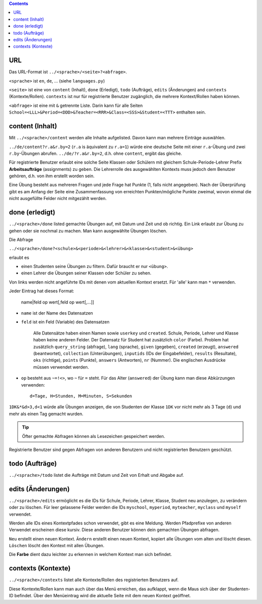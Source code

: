 .. raw:: html

    %path = "URL-Abfragen"
    %kind = kinda["Meta"]
    %level = 0
    <!-- html -->

.. role:: asis(raw)
    :format: html latex

.. contents::

URL
...

Das URL-Format ist ``../<sprache>/<seite>?<abfrage>``.

``<sprache>`` ist ``en``, ``de``, ... (siehe ``languages.py``)

``<seite>`` ist eine von ``content`` (Inhalt), ``done`` (Erledigt), ``todo`` (Aufträge),
``edits`` (Änderungen) and ``contexts`` (Kontexte/Rollen).
``contexts`` ist nur für registrierte Benutzer zugänglich,
die mehrere Kontext/Rollen haben können.

``<abfrage>`` ist eine mit ``&`` getrennte Liste. Darin kann für alle Seiten
``School=<LLL>&Period=<DDD>&Teacher=<RRR>&Class=<SSS>&Student=<TTT>`` enthalten sein.

content (Inhalt)
................

Mit ``../<sprache>/content`` werden alle Inhalte aufgelisted.
Davon kann man mehrere Einträge auswählen.

``../de/content?r.a&r.by=2`` (``r.a`` is äquivalent zu ``r.a=1``) würde
eine deutsche Seite mit einer  ``r.a``-Übung und zwei ``r.by``-Übungen abrufen.
``../de/?r.a&r.by=2``, d.h. ohne ``content``, ergibt das gleiche.

Für registrierte Benutzer erlaubt eine solche Seite Klassen oder Schülern
mit gleichem Schule-Periode-Lehrer Prefix 
**Arbeitsaufträge** (assignments) zu geben.
Die Lehrerrolle des ausgewählten Kontexts muss jedoch dem Benutzer gehören, d.h.
von ihm erstellt worden sein.

Eine Übung besteht aus mehreren Fragen und jede Frage hat Punkte (1, falls
nicht angegeben).  Nach der Überprüfung gibt es am Anfang der Seite eine
Zusammenfassung von erreichten Punkten/mögliche Punkte zweimal, wovon einmal die nicht
ausgefüllte Felder nicht mitgezählt werden.

done (erledigt)
...............

``../<sprache>/done`` listed gemachte Übungen auf, mit Datum und Zeit
und ob richtig. Ein Link erlaubt zur Übung zu gehen oder sie nochmal zu machen.
Man kann ausgewählte Übungen löschen.

Die Abfrage

``../<sprache>/done?<schule>&<periode>&<lehrer>&<klasse>&<student>&<übung>`` 

erlaubt es 

- einen Studenten seine Übungen zu filtern. Dafür braucht er nur ``<übung>``.
- einen Lehrer die Übungen seiner Klassen oder Schüler zu sehen.

Von links werden nicht angeführte IDs mit denen vom aktuellen Kontext ersetzt.
Für 'alle' kann man ``*`` verwenden.

Jeder Eintrag hat dieses Format:

    name|feld op wert[,feld op wert[,...]]

- ``name`` ist der Name des Datensatzen
- ``feld`` ist ein Feld (Variable) des Datensatzen

    Alle Datensätze haben einen Namen sowie ``userkey`` und ``created``.
    Schule, Periode, Lehrer und Klasse haben keine anderen Felder.
    Der Datensatz für Student hat zusätzlich ``color`` (Farbe).
    Problem hat zusätzlich ``query_string`` (abfrage), ``lang`` (sprache), 
    ``given`` (gegeben), ``created`` (erzeugt),
    ``answered`` (beantwortet), ``collection`` (Unterübungen), 
    ``inputids`` (IDs der Eingabefelder), ``results`` (Resultate), ``oks`` (richtige),
    ``points`` (Punkte), ``answers`` (Antworten), ``nr`` (Nummer).
    Die englischen Ausdrücke müssen verwendet werden.

- ``op`` besteht aus ``~=!<>``, wo ``~`` für ``=`` steht.
  Für das Alter (``answered``) der Übung kann man diese Abkürzungen verwenden::

    d=Tage, H=Stunden, M=Minuten, S=Sekunden

``1DK&*&d>3,d<1`` würde alle Übungen anzeigen, die von Studenten der Klasse ``1DK`` 
vor nicht mehr als 3 Tage (``d``) und mehr als einen Tag gemacht wurden.

.. admonition:: Tip

    Öfter gemachte Abfragen können als Lesezeichen gespeichert werden.

Registrierte Benutzer sind gegen Abfragen von anderen Benutzern und nicht registrierten
Benutzern geschützt.

todo (Aufträge)
...............

``../<sprache>/todo`` listet die Aufträge mit Datum und Zeit von Erhalt und Abgabe auf.

edits (Änderungen)
..................

``../<sprache>/edits`` ermöglicht es die IDs für 
Schule, Periode, Lehrer, Klasse, Student neu anzulegen, zu verändern oder zu löschen.
Für leer gelassene Felder werden die IDs ``myschool``, ``myperiod``, ``myteacher``,
``myclass`` und ``myself`` verwendet.

Werden alle IDs eines Kontextpfades schon verwendet, gibt es eine Meldung.
Werden Pfadprefixe von anderen Verwendet erscheinen diese kursiv.
Diese anderen Benutzer können dein gemachten Übungen abfragen.


``Neu`` erstellt einen neuen Kontext.
``Ändern`` erstellt einen neuen Kontext, kopiert alle Übungen vom alten und löscht diesen.
``Löschen`` löscht den Kontext mit allen Übungen.

Die **Farbe** dient dazu leichter zu erkennen in welchem Kontext man sich befindet.

contexts (Kontexte)
...................

``../<sprache>/contexts`` listet alle Kontexte/Rollen des registrierten Benutzers auf.

Diese Kontexte/Rollen kann man auch über das Menü erreichen,
das aufklappt, wenn die Maus sich über der Studenten-ID befindet.
Über den Menüeintrag wird die aktuelle Seite mit dem neuen Kontext geöffnet.

